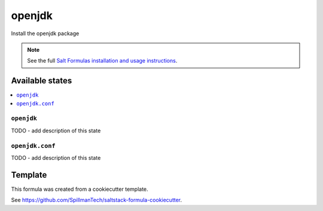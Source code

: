 =======
openjdk
=======

Install the openjdk package

.. note::

    See the full `Salt Formulas installation and usage instructions
    <http://docs.saltstack.com/en/latest/topics/development/conventions/formulas.html>`_.


Available states
================

.. contents::
    :local:

``openjdk``
-----------

TODO - add description of this state

``openjdk.conf``
----------------

TODO - add description of this state


Template
========

This formula was created from a cookiecutter template.

See https://github.com/SpillmanTech/saltstack-formula-cookiecutter.
